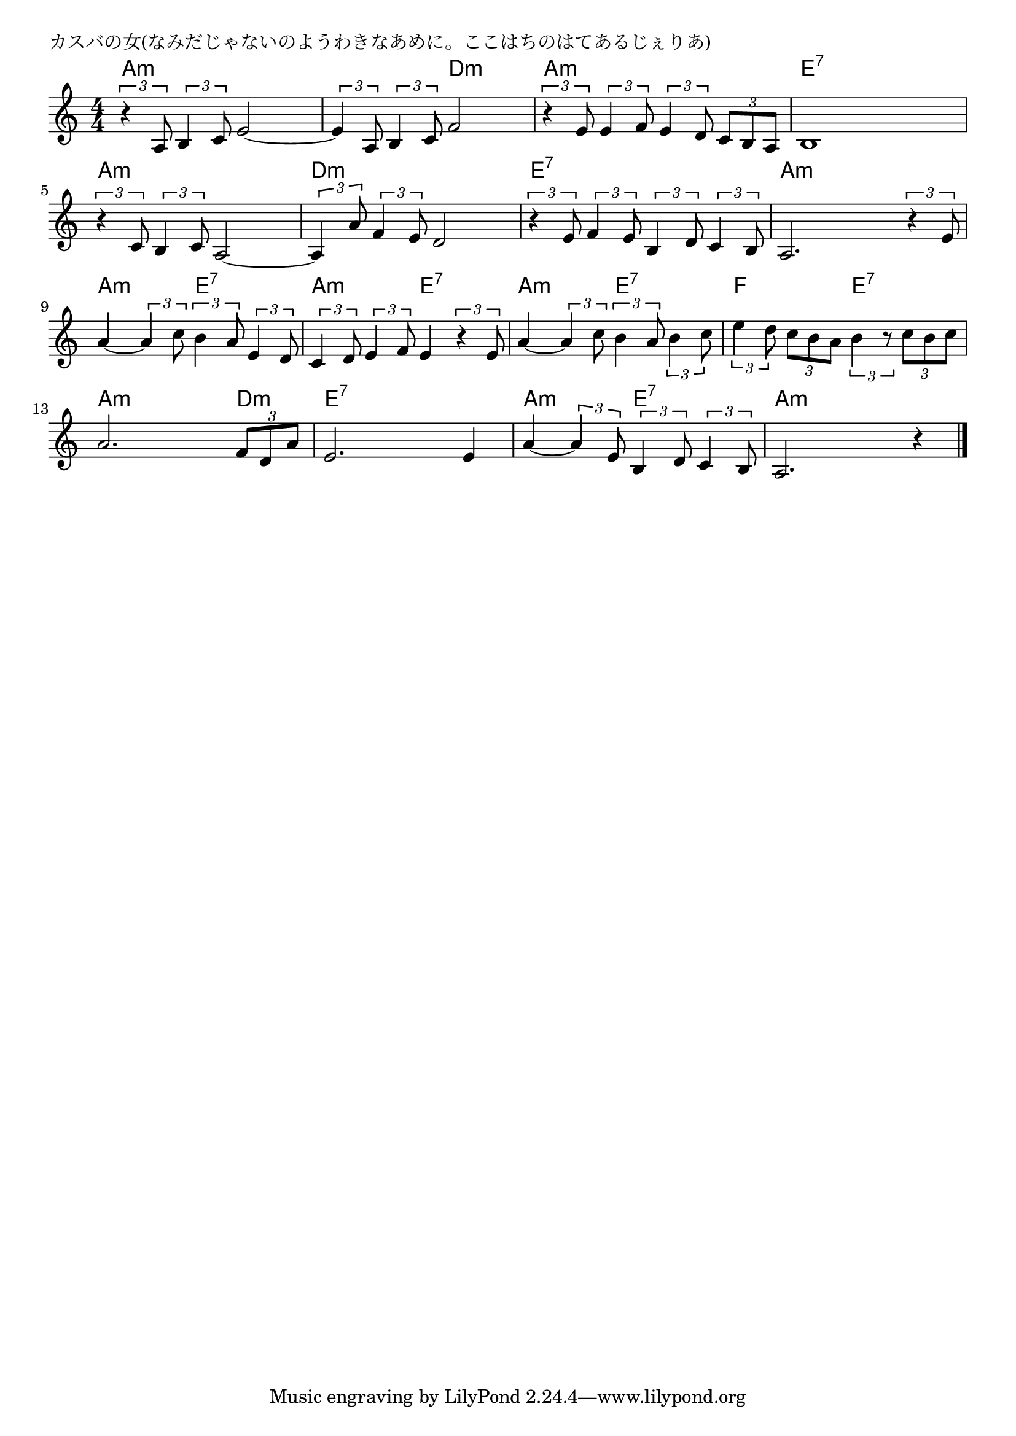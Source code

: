 \version "2.18.2"

% カスバの女(なみだじゃないのようわきなあめに。ここはちのはてあるじぇりあ)

\header {
piece = "カスバの女(なみだじゃないのようわきなあめに。ここはちのはてあるじぇりあ)"
}

melody =
\relative c' {
\key a \minor
\time 4/4
\set Score.tempoHideNote = ##t
\tempo 4=90
\numericTimeSignature
%
\tuplet3/2{r4 a8} \tuplet3/2{b4 c8} e2~ |
\tuplet3/2{e4 a,8} \tuplet3/2{b4 c8} f2 |
\tuplet3/2{r4 e8} \tuplet3/2{e4 f8} \tuplet3/2{e4 d8} \tuplet3/2{c b a} |
b1 |
\tuplet3/2{r4 c8} \tuplet3/2{b4 c8} a2~ |

\tuplet3/2{a4 a'8} \tuplet3/2{f4 e8} d2 |
\tuplet3/2{r4 e8} \tuplet3/2{f4 e8} \tuplet3/2{b4 d8} \tuplet3/2{c4 b8} |
a2. \tuplet3/2{r4 e'8} |
a4~\tuplet3/2{a4 c8} \tuplet3/2{b4 a8} \tuplet3/2{e4 d8} |
\tuplet3/2{c4 d8} \tuplet3/2{e4 f8} e4 \tuplet3/2{r4 e8} |

a4~\tuplet3/2{a4 c8} \tuplet3/2{b4 a8} \tuplet3/2{b4 c8} | % 11
\tuplet3/2{e4 d8} \tuplet3/2{c b a} \tuplet3/2{b4 r8} \tuplet3/2{c b c} |
a2. \tuplet3/2{f8 d a'} |
e2. e4 |
a4~ \tuplet3/2{a4 e8} \tuplet3/2{b4 d8} \tuplet3/2{c4 b8} |
a2. r4 |

\bar "|."
}
\score {
<<
\chords {
\set noChordSymbol = ""
\set chordChanges=##t
%%
a4:m a:m a:m a:m a:m a:m d:m d:m a:m a:m a:m a:m e:7 e:7 e:7 e:7 a:m a:m a:m a:m
d:m d:m d:m d:m e:7 e:7 e:7 e:7 a:m a:m a:m a:m a:m a:m e:7 e:7 a:m a:m e:7 e:7
a:m a:m e:7 e:7 f f e:7 e:7 a:m a:m a:m d:m e:7 e:7 e:7 e:7 a:m a:m e:7 e:7
a:m a:m a:m a:m



}
\new Staff {\melody}
>>
\layout {
line-width = #190
indent = 0\mm
}
\midi {}
}